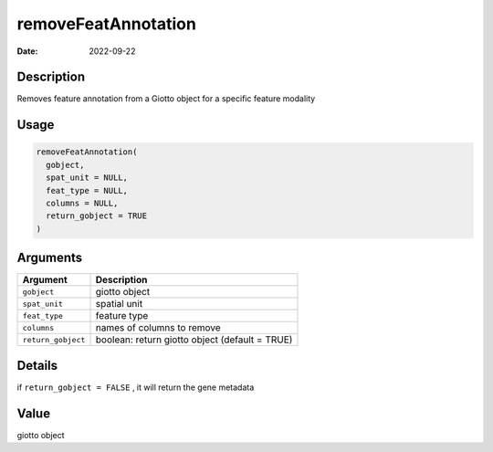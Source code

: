 ====================
removeFeatAnnotation
====================

:Date: 2022-09-22

Description
===========

Removes feature annotation from a Giotto object for a specific feature
modality

Usage
=====

.. code:: r

   removeFeatAnnotation(
     gobject,
     spat_unit = NULL,
     feat_type = NULL,
     columns = NULL,
     return_gobject = TRUE
   )

Arguments
=========

+-------------------------------+--------------------------------------+
| Argument                      | Description                          |
+===============================+======================================+
| ``gobject``                   | giotto object                        |
+-------------------------------+--------------------------------------+
| ``spat_unit``                 | spatial unit                         |
+-------------------------------+--------------------------------------+
| ``feat_type``                 | feature type                         |
+-------------------------------+--------------------------------------+
| ``columns``                   | names of columns to remove           |
+-------------------------------+--------------------------------------+
| ``return_gobject``            | boolean: return giotto object        |
|                               | (default = TRUE)                     |
+-------------------------------+--------------------------------------+

Details
=======

if ``return_gobject = FALSE`` , it will return the gene metadata

Value
=====

giotto object
